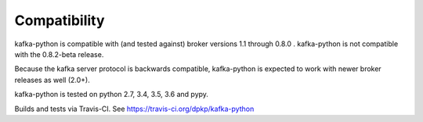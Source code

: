 Compatibility
-------------

.. image:: https://img.shields.io/badge/kafka-1.1%2C%201.0%2C%200.11%2C%200.10%2C%200.9%2C%200.8-brightgreen.svg
    :target: https://kafka-python.readthedocs.io/compatibility.html
.. image:: https://img.shields.io/pypi/pyversions/kafka-python.svg
    :target: https://pypi.python.org/pypi/kafka-python

kafka-python is compatible with (and tested against) broker versions 1.1
through 0.8.0 . kafka-python is not compatible with the 0.8.2-beta release.

Because the kafka server protocol is backwards compatible, kafka-python is
expected to work with newer broker releases as well (2.0+).

kafka-python is tested on python 2.7, 3.4, 3.5, 3.6 and pypy.

Builds and tests via Travis-CI.  See https://travis-ci.org/dpkp/kafka-python
